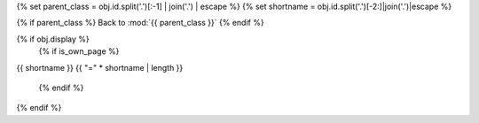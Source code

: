 {% set parent_class = obj.id.split('.')[:-1] | join('.') | escape %}
{% set shortname = obj.id.split('.')[-2:]|join('.')|escape %}

.. backlink:

{% if parent_class %}
Back to :mod:`{{ parent_class }}`
{% endif %}

{% if obj.display %}
   {% if is_own_page %}
{{ shortname }}
{{ "=" * shortname | length }}

   {% endif %}
.. py:method:: {{ obj.id }}({{ obj.args }}){% if obj.return_annotation is not none %} -> {{ obj.return_annotation }}{% endif %}
   {% for (args, return_annotation) in obj.overloads %}

               {%+ if is_own_page %}{{ obj.id }}{% else %}{{ obj.short_name }}{% endif %}({{ args }}){% if return_annotation is not none %} -> {{ return_annotation }}{% endif %}
   {% endfor %}
   {% for property in obj.properties %}

   :{{ property }}:
   {% endfor %}

   {% if obj.docstring %}

   {{ obj.docstring|indent(3) }}
   {% endif %}
{% endif %}

